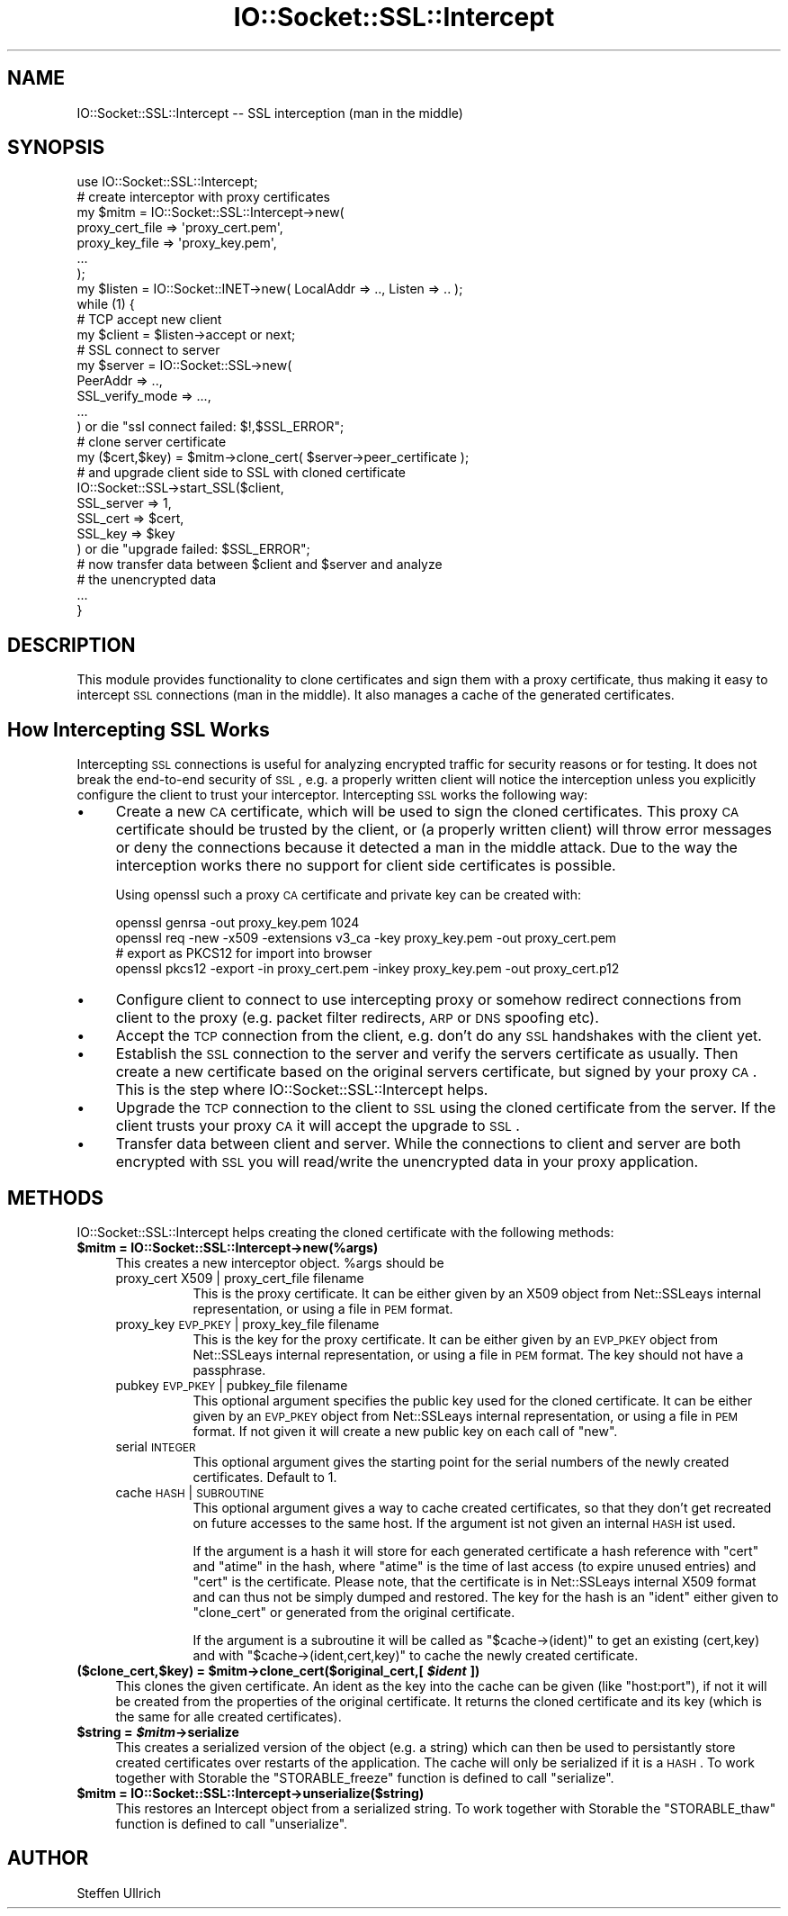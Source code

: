 .\" Automatically generated by Pod::Man 2.25 (Pod::Simple 3.20)
.\"
.\" Standard preamble:
.\" ========================================================================
.de Sp \" Vertical space (when we can't use .PP)
.if t .sp .5v
.if n .sp
..
.de Vb \" Begin verbatim text
.ft CW
.nf
.ne \\$1
..
.de Ve \" End verbatim text
.ft R
.fi
..
.\" Set up some character translations and predefined strings.  \*(-- will
.\" give an unbreakable dash, \*(PI will give pi, \*(L" will give a left
.\" double quote, and \*(R" will give a right double quote.  \*(C+ will
.\" give a nicer C++.  Capital omega is used to do unbreakable dashes and
.\" therefore won't be available.  \*(C` and \*(C' expand to `' in nroff,
.\" nothing in troff, for use with C<>.
.tr \(*W-
.ds C+ C\v'-.1v'\h'-1p'\s-2+\h'-1p'+\s0\v'.1v'\h'-1p'
.ie n \{\
.    ds -- \(*W-
.    ds PI pi
.    if (\n(.H=4u)&(1m=24u) .ds -- \(*W\h'-12u'\(*W\h'-12u'-\" diablo 10 pitch
.    if (\n(.H=4u)&(1m=20u) .ds -- \(*W\h'-12u'\(*W\h'-8u'-\"  diablo 12 pitch
.    ds L" ""
.    ds R" ""
.    ds C` ""
.    ds C' ""
'br\}
.el\{\
.    ds -- \|\(em\|
.    ds PI \(*p
.    ds L" ``
.    ds R" ''
'br\}
.\"
.\" Escape single quotes in literal strings from groff's Unicode transform.
.ie \n(.g .ds Aq \(aq
.el       .ds Aq '
.\"
.\" If the F register is turned on, we'll generate index entries on stderr for
.\" titles (.TH), headers (.SH), subsections (.SS), items (.Ip), and index
.\" entries marked with X<> in POD.  Of course, you'll have to process the
.\" output yourself in some meaningful fashion.
.ie \nF \{\
.    de IX
.    tm Index:\\$1\t\\n%\t"\\$2"
..
.    nr % 0
.    rr F
.\}
.el \{\
.    de IX
..
.\}
.\"
.\" Accent mark definitions (@(#)ms.acc 1.5 88/02/08 SMI; from UCB 4.2).
.\" Fear.  Run.  Save yourself.  No user-serviceable parts.
.    \" fudge factors for nroff and troff
.if n \{\
.    ds #H 0
.    ds #V .8m
.    ds #F .3m
.    ds #[ \f1
.    ds #] \fP
.\}
.if t \{\
.    ds #H ((1u-(\\\\n(.fu%2u))*.13m)
.    ds #V .6m
.    ds #F 0
.    ds #[ \&
.    ds #] \&
.\}
.    \" simple accents for nroff and troff
.if n \{\
.    ds ' \&
.    ds ` \&
.    ds ^ \&
.    ds , \&
.    ds ~ ~
.    ds /
.\}
.if t \{\
.    ds ' \\k:\h'-(\\n(.wu*8/10-\*(#H)'\'\h"|\\n:u"
.    ds ` \\k:\h'-(\\n(.wu*8/10-\*(#H)'\`\h'|\\n:u'
.    ds ^ \\k:\h'-(\\n(.wu*10/11-\*(#H)'^\h'|\\n:u'
.    ds , \\k:\h'-(\\n(.wu*8/10)',\h'|\\n:u'
.    ds ~ \\k:\h'-(\\n(.wu-\*(#H-.1m)'~\h'|\\n:u'
.    ds / \\k:\h'-(\\n(.wu*8/10-\*(#H)'\z\(sl\h'|\\n:u'
.\}
.    \" troff and (daisy-wheel) nroff accents
.ds : \\k:\h'-(\\n(.wu*8/10-\*(#H+.1m+\*(#F)'\v'-\*(#V'\z.\h'.2m+\*(#F'.\h'|\\n:u'\v'\*(#V'
.ds 8 \h'\*(#H'\(*b\h'-\*(#H'
.ds o \\k:\h'-(\\n(.wu+\w'\(de'u-\*(#H)/2u'\v'-.3n'\*(#[\z\(de\v'.3n'\h'|\\n:u'\*(#]
.ds d- \h'\*(#H'\(pd\h'-\w'~'u'\v'-.25m'\f2\(hy\fP\v'.25m'\h'-\*(#H'
.ds D- D\\k:\h'-\w'D'u'\v'-.11m'\z\(hy\v'.11m'\h'|\\n:u'
.ds th \*(#[\v'.3m'\s+1I\s-1\v'-.3m'\h'-(\w'I'u*2/3)'\s-1o\s+1\*(#]
.ds Th \*(#[\s+2I\s-2\h'-\w'I'u*3/5'\v'-.3m'o\v'.3m'\*(#]
.ds ae a\h'-(\w'a'u*4/10)'e
.ds Ae A\h'-(\w'A'u*4/10)'E
.    \" corrections for vroff
.if v .ds ~ \\k:\h'-(\\n(.wu*9/10-\*(#H)'\s-2\u~\d\s+2\h'|\\n:u'
.if v .ds ^ \\k:\h'-(\\n(.wu*10/11-\*(#H)'\v'-.4m'^\v'.4m'\h'|\\n:u'
.    \" for low resolution devices (crt and lpr)
.if \n(.H>23 .if \n(.V>19 \
\{\
.    ds : e
.    ds 8 ss
.    ds o a
.    ds d- d\h'-1'\(ga
.    ds D- D\h'-1'\(hy
.    ds th \o'bp'
.    ds Th \o'LP'
.    ds ae ae
.    ds Ae AE
.\}
.rm #[ #] #H #V #F C
.\" ========================================================================
.\"
.IX Title "IO::Socket::SSL::Intercept 3"
.TH IO::Socket::SSL::Intercept 3 "2016-07-14" "perl v5.16.3" "User Contributed Perl Documentation"
.\" For nroff, turn off justification.  Always turn off hyphenation; it makes
.\" way too many mistakes in technical documents.
.if n .ad l
.nh
.SH "NAME"
IO::Socket::SSL::Intercept \-\- SSL interception (man in the middle)
.SH "SYNOPSIS"
.IX Header "SYNOPSIS"
.Vb 10
\&    use IO::Socket::SSL::Intercept;
\&    # create interceptor with proxy certificates
\&    my $mitm = IO::Socket::SSL::Intercept\->new(
\&        proxy_cert_file => \*(Aqproxy_cert.pem\*(Aq,
\&        proxy_key_file  => \*(Aqproxy_key.pem\*(Aq,
\&        ...
\&    );
\&    my $listen = IO::Socket::INET\->new( LocalAddr => .., Listen => .. );
\&    while (1) {
\&        # TCP accept new client
\&        my $client = $listen\->accept or next;
\&        # SSL connect to server
\&        my $server = IO::Socket::SSL\->new(
\&            PeerAddr => ..,
\&            SSL_verify_mode => ...,
\&            ...
\&        ) or die "ssl connect failed: $!,$SSL_ERROR";
\&        # clone server certificate
\&        my ($cert,$key) = $mitm\->clone_cert( $server\->peer_certificate );
\&        # and upgrade client side to SSL with cloned certificate
\&        IO::Socket::SSL\->start_SSL($client,
\&            SSL_server => 1,
\&            SSL_cert => $cert,
\&            SSL_key => $key
\&        ) or die "upgrade failed: $SSL_ERROR";
\&        # now transfer data between $client and $server and analyze
\&        # the unencrypted data
\&        ...
\&    }
.Ve
.SH "DESCRIPTION"
.IX Header "DESCRIPTION"
This module provides functionality to clone certificates and sign them with a
proxy certificate, thus making it easy to intercept \s-1SSL\s0 connections (man in the
middle). It also manages a cache of the generated certificates.
.SH "How Intercepting SSL Works"
.IX Header "How Intercepting SSL Works"
Intercepting \s-1SSL\s0 connections is useful for analyzing encrypted traffic for
security reasons or for testing. It does not break the end-to-end security of
\&\s-1SSL\s0, e.g. a properly written client will notice the interception unless you
explicitly configure the client to trust your interceptor.
Intercepting \s-1SSL\s0 works the following way:
.IP "\(bu" 4
Create a new \s-1CA\s0 certificate, which will be used to sign the cloned certificates.
This proxy \s-1CA\s0 certificate should be trusted by the client, or (a properly
written client) will throw error messages or deny the connections because it
detected a man in the middle attack.
Due to the way the interception works there no support for client side
certificates is possible.
.Sp
Using openssl such a proxy \s-1CA\s0 certificate and private key can be created with:
.Sp
.Vb 4
\&  openssl genrsa \-out proxy_key.pem 1024
\&  openssl req \-new \-x509 \-extensions v3_ca \-key proxy_key.pem \-out proxy_cert.pem
\&  # export as PKCS12 for import into browser
\&  openssl pkcs12 \-export \-in proxy_cert.pem \-inkey proxy_key.pem \-out proxy_cert.p12
.Ve
.IP "\(bu" 4
Configure client to connect to use intercepting proxy or somehow redirect
connections from client to the proxy (e.g. packet filter redirects, \s-1ARP\s0 or \s-1DNS\s0
spoofing etc).
.IP "\(bu" 4
Accept the \s-1TCP\s0 connection from the client, e.g. don't do any \s-1SSL\s0 handshakes with
the client yet.
.IP "\(bu" 4
Establish the \s-1SSL\s0 connection to the server and verify the servers certificate as
usually. Then create a new certificate based on the original servers
certificate, but signed by your proxy \s-1CA\s0.
This is the step where IO::Socket::SSL::Intercept helps.
.IP "\(bu" 4
Upgrade the \s-1TCP\s0 connection to the client to \s-1SSL\s0 using the cloned certificate
from the server. If the client trusts your proxy \s-1CA\s0 it will accept the upgrade
to \s-1SSL\s0.
.IP "\(bu" 4
Transfer data between client and server. While the connections to client and
server are both encrypted with \s-1SSL\s0 you will read/write the unencrypted data in
your proxy application.
.SH "METHODS"
.IX Header "METHODS"
IO::Socket::SSL::Intercept helps creating the cloned certificate with the
following methods:
.ie n .IP "\fB\fB$mitm\fB = IO::Socket::SSL::Intercept\->new(%args)\fR" 4
.el .IP "\fB\f(CB$mitm\fB = IO::Socket::SSL::Intercept\->new(%args)\fR" 4
.IX Item "$mitm = IO::Socket::SSL::Intercept->new(%args)"
This creates a new interceptor object. \f(CW%args\fR should be
.RS 4
.IP "proxy_cert X509 | proxy_cert_file filename" 8
.IX Item "proxy_cert X509 | proxy_cert_file filename"
This is the proxy certificate.
It can be either given by an X509 object from Net::SSLeays internal
representation, or using a file in \s-1PEM\s0 format.
.IP "proxy_key \s-1EVP_PKEY\s0 | proxy_key_file filename" 8
.IX Item "proxy_key EVP_PKEY | proxy_key_file filename"
This is the key for the proxy certificate.
It can be either given by an \s-1EVP_PKEY\s0 object from Net::SSLeays internal
representation, or using a file in \s-1PEM\s0 format.
The key should not have a passphrase.
.IP "pubkey \s-1EVP_PKEY\s0 | pubkey_file filename" 8
.IX Item "pubkey EVP_PKEY | pubkey_file filename"
This optional argument specifies the public key used for the cloned certificate.
It can be either given by an \s-1EVP_PKEY\s0 object from Net::SSLeays internal
representation, or using a file in \s-1PEM\s0 format.
If not given it will create a new public key on each call of \f(CW\*(C`new\*(C'\fR.
.IP "serial \s-1INTEGER\s0" 8
.IX Item "serial INTEGER"
This optional argument gives the starting point for the serial numbers of the
newly created certificates. Default to 1.
.IP "cache \s-1HASH\s0 | \s-1SUBROUTINE\s0" 8
.IX Item "cache HASH | SUBROUTINE"
This optional argument gives a way to cache created certificates, so that they
don't get recreated on future accesses to the same host.
If the argument ist not given an internal \s-1HASH\s0 ist used.
.Sp
If the argument is a hash it will store for each generated certificate a hash
reference with \f(CW\*(C`cert\*(C'\fR and \f(CW\*(C`atime\*(C'\fR in the hash, where \f(CW\*(C`atime\*(C'\fR is the time of
last access (to expire unused entries) and \f(CW\*(C`cert\*(C'\fR is the certificate. Please
note, that the certificate is in Net::SSLeays internal X509 format and can
thus not be simply dumped and restored.
The key for the hash is an \f(CW\*(C`ident\*(C'\fR either given to \f(CW\*(C`clone_cert\*(C'\fR or generated
from the original certificate.
.Sp
If the argument is a subroutine it will be called as \f(CW\*(C`$cache\->(ident)\*(C'\fR
to get an existing (cert,key) and with \f(CW\*(C`$cache\->(ident,cert,key)\*(C'\fR to cache
the newly created certificate.
.RE
.RS 4
.RE
.ie n .IP "\fB($clone_cert,$key) = \fB$mitm\fB\->clone_cert($original_cert,[ \f(BI$ident\fB ])\fR" 4
.el .IP "\fB($clone_cert,$key) = \f(CB$mitm\fB\->clone_cert($original_cert,[ \f(CB$ident\fB ])\fR" 4
.IX Item "($clone_cert,$key) = $mitm->clone_cert($original_cert,[ $ident ])"
This clones the given certificate.
An ident as the key into the cache can be given (like \f(CW\*(C`host:port\*(C'\fR), if not it
will be created from the properties of the original certificate.
It returns the cloned certificate and its key (which is the same for alle
created certificates).
.ie n .IP "\fB\fB$string\fB = \f(BI$mitm\fB\->serialize\fR" 4
.el .IP "\fB\f(CB$string\fB = \f(CB$mitm\fB\->serialize\fR" 4
.IX Item "$string = $mitm->serialize"
This creates a serialized version of the object (e.g. a string) which can then
be used to persistantly store created certificates over restarts of the
application. The cache will only be serialized if it is a \s-1HASH\s0.
To work together with Storable the \f(CW\*(C`STORABLE_freeze\*(C'\fR function is defined to
call \f(CW\*(C`serialize\*(C'\fR.
.ie n .IP "\fB\fB$mitm\fB = IO::Socket::SSL::Intercept\->unserialize($string)\fR" 4
.el .IP "\fB\f(CB$mitm\fB = IO::Socket::SSL::Intercept\->unserialize($string)\fR" 4
.IX Item "$mitm = IO::Socket::SSL::Intercept->unserialize($string)"
This restores an Intercept object from a serialized string.
To work together with Storable the \f(CW\*(C`STORABLE_thaw\*(C'\fR function is defined to
call \f(CW\*(C`unserialize\*(C'\fR.
.SH "AUTHOR"
.IX Header "AUTHOR"
Steffen Ullrich
